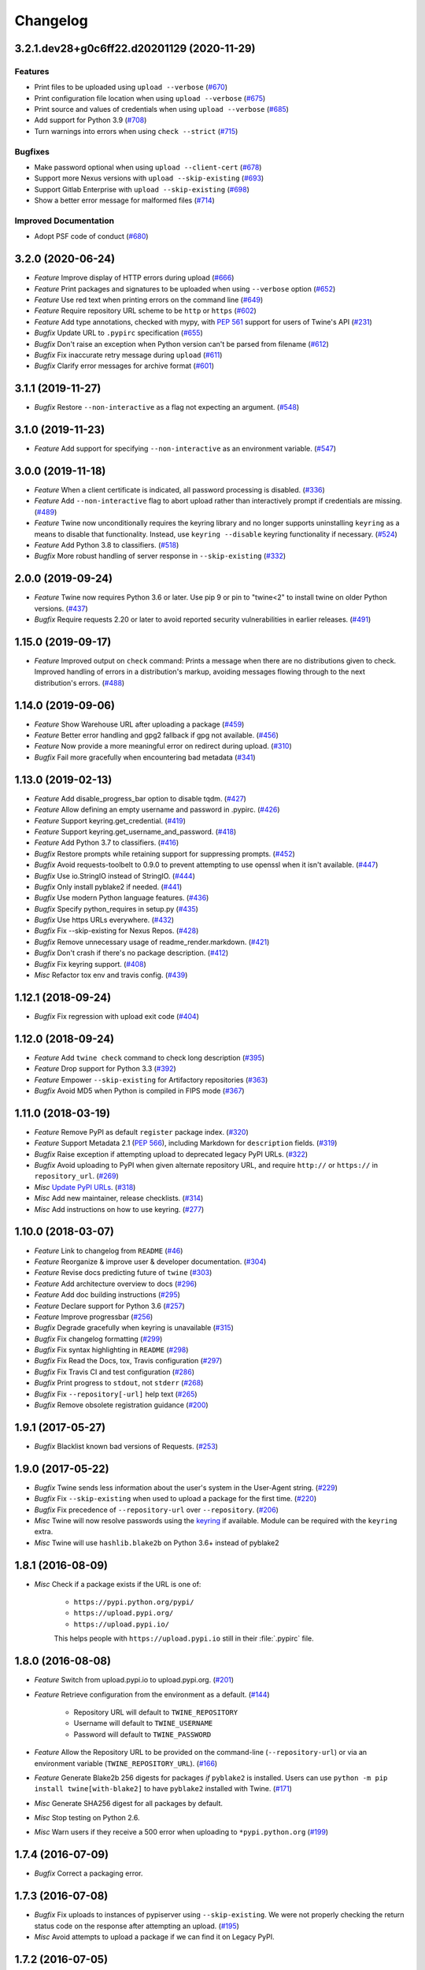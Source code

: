 =========
Changelog
=========

.. towncrier release notes start

3.2.1.dev28+g0c6ff22.d20201129 (2020-11-29)
-------------------------------------------

Features
^^^^^^^^

- Print files to be uploaded using ``upload --verbose`` (`#670 <https://github.com/pypa/twine/issues/670>`_)
- Print configuration file location when using ``upload --verbose`` (`#675 <https://github.com/pypa/twine/issues/675>`_)
- Print source and values of credentials when using ``upload --verbose`` (`#685 <https://github.com/pypa/twine/issues/685>`_)
- Add support for Python 3.9 (`#708 <https://github.com/pypa/twine/issues/708>`_)
- Turn warnings into errors when using ``check --strict`` (`#715 <https://github.com/pypa/twine/issues/715>`_)


Bugfixes
^^^^^^^^

- Make password optional when using ``upload --client-cert`` (`#678 <https://github.com/pypa/twine/issues/678>`_)
- Support more Nexus versions with ``upload --skip-existing`` (`#693 <https://github.com/pypa/twine/issues/693>`_)
- Support Gitlab Enterprise with ``upload --skip-existing`` (`#698 <https://github.com/pypa/twine/issues/698>`_)
- Show a better error message for malformed files (`#714 <https://github.com/pypa/twine/issues/714>`_)


Improved Documentation
^^^^^^^^^^^^^^^^^^^^^^

- Adopt PSF code of conduct (`#680 <https://github.com/pypa/twine/issues/680>`_)


3.2.0 (2020-06-24)
------------------

- *Feature* Improve display of HTTP errors during upload (`#666 <https://github.com/pypa/twine/issues/666>`_)
- *Feature* Print packages and signatures to be uploaded when using ``--verbose`` option (`#652 <https://github.com/pypa/twine/issues/652>`_)
- *Feature* Use red text when printing errors on the command line (`#649 <https://github.com/pypa/twine/issues/649>`_)
- *Feature* Require repository URL scheme to be ``http`` or ``https`` (`#602 <https://github.com/pypa/twine/issues/602>`_)
- *Feature* Add type annotations, checked with mypy, with :pep:`561` support for users of Twine's API (`#231 <https://github.com/pypa/twine/issues/231>`_)
- *Bugfix* Update URL to ``.pypirc`` specification (`#655 <https://github.com/pypa/twine/issues/655>`_)
- *Bugfix* Don't raise an exception when Python version can't be parsed from filename (`#612 <https://github.com/pypa/twine/issues/612>`_)
- *Bugfix* Fix inaccurate retry message during ``upload`` (`#611 <https://github.com/pypa/twine/issues/611>`_)
- *Bugfix* Clarify error messages for archive format (`#601 <https://github.com/pypa/twine/issues/601>`_)

3.1.1 (2019-11-27)
------------------

- *Bugfix* Restore ``--non-interactive`` as a flag not expecting an argument. (`#548 <https://github.com/pypa/twine/issues/548>`_)

3.1.0 (2019-11-23)
------------------

- *Feature* Add support for specifying ``--non-interactive`` as an environment variable. (`#547 <https://github.com/pypa/twine/issues/547>`_)

3.0.0 (2019-11-18)
------------------

- *Feature* When a client certificate is indicated, all password processing is disabled. (`#336 <https://github.com/pypa/twine/issues/336>`_)
- *Feature* Add ``--non-interactive`` flag to abort upload rather than interactively prompt if credentials are missing. (`#489 <https://github.com/pypa/twine/issues/489>`_)
- *Feature* Twine now unconditionally requires the keyring library and no longer supports uninstalling ``keyring`` as a means to disable that functionality. Instead, use ``keyring --disable`` keyring functionality if necessary. (`#524 <https://github.com/pypa/twine/issues/524>`_)
- *Feature* Add Python 3.8 to classifiers. (`#518 <https://github.com/pypa/twine/issues/518>`_)
- *Bugfix* More robust handling of server response in ``--skip-existing`` (`#332 <https://github.com/pypa/twine/issues/332>`_)

2.0.0 (2019-09-24)
------------------

- *Feature* Twine now requires Python 3.6 or later. Use pip 9 or pin to "twine<2" to install twine on older Python versions. (`#437 <https://github.com/pypa/twine/issues/437>`_)
- *Bugfix* Require requests 2.20 or later to avoid reported security vulnerabilities in earlier releases. (`#491 <https://github.com/pypa/twine/issues/491>`_)

1.15.0 (2019-09-17)
-------------------

- *Feature* Improved output on ``check`` command: Prints a message when there are no distributions given to check. Improved handling of errors in a distribution's markup, avoiding messages flowing through to the next distribution's errors. (`#488 <https://github.com/pypa/twine/issues/488>`_)

1.14.0 (2019-09-06)
-------------------

- *Feature* Show Warehouse URL after uploading a package (`#459 <https://github.com/pypa/twine/issues/459>`_)
- *Feature* Better error handling and gpg2 fallback if gpg not available. (`#456 <https://github.com/pypa/twine/issues/456>`_)
- *Feature* Now provide a more meaningful error on redirect during upload. (`#310 <https://github.com/pypa/twine/issues/310>`_)
- *Bugfix* Fail more gracefully when encountering bad metadata (`#341 <https://github.com/pypa/twine/issues/341>`_)

1.13.0 (2019-02-13)
-------------------

- *Feature* Add disable_progress_bar option to disable tqdm. (`#427 <https://github.com/pypa/twine/issues/427>`_)
- *Feature* Allow defining an empty username and password in .pypirc. (`#426 <https://github.com/pypa/twine/issues/426>`_)
- *Feature* Support keyring.get_credential. (`#419 <https://github.com/pypa/twine/issues/419>`_)
- *Feature* Support keyring.get_username_and_password. (`#418 <https://github.com/pypa/twine/issues/418>`_)
- *Feature* Add Python 3.7 to classifiers. (`#416 <https://github.com/pypa/twine/issues/416>`_)
- *Bugfix* Restore prompts while retaining support for suppressing prompts. (`#452 <https://github.com/pypa/twine/issues/452>`_)
- *Bugfix* Avoid requests-toolbelt to 0.9.0 to prevent attempting to use openssl when it isn't available. (`#447 <https://github.com/pypa/twine/issues/447>`_)
- *Bugfix* Use io.StringIO instead of StringIO. (`#444 <https://github.com/pypa/twine/issues/444>`_)
- *Bugfix* Only install pyblake2 if needed. (`#441 <https://github.com/pypa/twine/issues/441>`_)
- *Bugfix* Use modern Python language features. (`#436 <https://github.com/pypa/twine/issues/436>`_)
- *Bugfix* Specify python_requires in setup.py (`#435 <https://github.com/pypa/twine/issues/435>`_)
- *Bugfix* Use https URLs everywhere. (`#432 <https://github.com/pypa/twine/issues/432>`_)
- *Bugfix* Fix --skip-existing for Nexus Repos. (`#428 <https://github.com/pypa/twine/issues/428>`_)
- *Bugfix* Remove unnecessary usage of readme_render.markdown. (`#421 <https://github.com/pypa/twine/issues/421>`_)
- *Bugfix* Don't crash if there's no package description. (`#412 <https://github.com/pypa/twine/issues/412>`_)
- *Bugfix* Fix keyring support. (`#408 <https://github.com/pypa/twine/issues/408>`_)
- *Misc* Refactor tox env and travis config. (`#439 <https://github.com/pypa/twine/issues/439>`_)

1.12.1 (2018-09-24)
-------------------

- *Bugfix* Fix regression with upload exit code (`#404 <https://github.com/pypa/twine/issues/404>`_)

1.12.0 (2018-09-24)
-------------------

- *Feature* Add ``twine check`` command to check long description (`#395 <https://github.com/pypa/twine/issues/395>`_)
- *Feature* Drop support for Python 3.3 (`#392 <https://github.com/pypa/twine/issues/392>`_)
- *Feature* Empower ``--skip-existing`` for Artifactory repositories (`#363 <https://github.com/pypa/twine/issues/363>`_)
- *Bugfix* Avoid MD5 when Python is compiled in FIPS mode (`#367 <https://github.com/pypa/twine/issues/367>`_)

1.11.0 (2018-03-19)
-------------------

- *Feature* Remove PyPI as default ``register`` package index. (`#320 <https://github.com/pypa/twine/issues/320>`_)
- *Feature* Support Metadata 2.1 (:pep:`566`), including Markdown for ``description`` fields. (`#319 <https://github.com/pypa/twine/issues/319>`_)
- *Bugfix* Raise exception if attempting upload to deprecated legacy PyPI URLs. (`#322 <https://github.com/pypa/twine/issues/322>`_)
- *Bugfix* Avoid uploading to PyPI when given alternate repository URL, and require ``http://`` or ``https://`` in ``repository_url``. (`#269 <https://github.com/pypa/twine/issues/269>`_)
- *Misc* `Update PyPI URLs <https://packaging.python.org/guides/migrating-to-pypi-org/>`_. (`#318 <https://github.com/pypa/twine/issues/318>`_)
- *Misc* Add new maintainer, release checklists. (`#314 <https://github.com/pypa/twine/issues/314>`_)
- *Misc* Add instructions on how to use keyring. (`#277 <https://github.com/pypa/twine/issues/277>`_)

1.10.0 (2018-03-07)
-------------------

- *Feature* Link to changelog from ``README`` (`#46 <https://github.com/pypa/twine/issues/46>`_)
- *Feature* Reorganize & improve user & developer documentation. (`#304 <https://github.com/pypa/twine/issues/304>`_)
- *Feature* Revise docs predicting future of ``twine`` (`#303 <https://github.com/pypa/twine/issues/303>`_)
- *Feature* Add architecture overview to docs (`#296 <https://github.com/pypa/twine/issues/296>`_)
- *Feature* Add doc building instructions (`#295 <https://github.com/pypa/twine/issues/295>`_)
- *Feature* Declare support for Python 3.6 (`#257 <https://github.com/pypa/twine/issues/257>`_)
- *Feature* Improve progressbar (`#256 <https://github.com/pypa/twine/issues/256>`_)
- *Bugfix* Degrade gracefully when keyring is unavailable (`#315 <https://github.com/pypa/twine/issues/315>`_)
- *Bugfix* Fix changelog formatting (`#299 <https://github.com/pypa/twine/issues/299>`_)
- *Bugfix* Fix syntax highlighting in ``README`` (`#298 <https://github.com/pypa/twine/issues/298>`_)
- *Bugfix* Fix Read the Docs, tox, Travis configuration (`#297 <https://github.com/pypa/twine/issues/297>`_)
- *Bugfix* Fix Travis CI and test configuration (`#286 <https://github.com/pypa/twine/issues/286>`_)
- *Bugfix* Print progress to ``stdout``, not ``stderr`` (`#268 <https://github.com/pypa/twine/issues/268>`_)
- *Bugfix* Fix ``--repository[-url]`` help text (`#265 <https://github.com/pypa/twine/issues/265>`_)
- *Bugfix* Remove obsolete registration guidance (`#200 <https://github.com/pypa/twine/issues/200>`_)

1.9.1 (2017-05-27)
------------------

- *Bugfix* Blacklist known bad versions of Requests. (`#253 <https://github.com/pypa/twine/issues/253>`_)

1.9.0 (2017-05-22)
------------------

- *Bugfix* Twine sends less information about the user's system in the User-Agent string. (`#229 <https://github.com/pypa/twine/issues/229>`_)
- *Bugfix* Fix ``--skip-existing`` when used to upload a package for the first time. (`#220 <https://github.com/pypa/twine/issues/220>`_)
- *Bugfix* Fix precedence of ``--repository-url`` over ``--repository``. (`#206 <https://github.com/pypa/twine/issues/206>`_)
- *Misc* Twine will now resolve passwords using the `keyring <https://pypi.org/project/keyring/>`_ if available. Module can be required with the ``keyring`` extra.
- *Misc* Twine will use ``hashlib.blake2b`` on Python 3.6+ instead of pyblake2

1.8.1 (2016-08-09)
------------------

- *Misc* Check if a package exists if the URL is one of:

    * ``https://pypi.python.org/pypi/``
    * ``https://upload.pypi.org/``
    * ``https://upload.pypi.io/``

    This helps people with ``https://upload.pypi.io`` still in their
    :file:`.pypirc` file.


1.8.0 (2016-08-08)
------------------

- *Feature* Switch from upload.pypi.io to upload.pypi.org. (`#201 <https://github.com/pypa/twine/issues/201>`_)
- *Feature* Retrieve configuration from the environment as a default. (`#144 <https://github.com/pypa/twine/issues/144>`_)

    * Repository URL will default to ``TWINE_REPOSITORY``
    * Username will default to ``TWINE_USERNAME``
    * Password will default to ``TWINE_PASSWORD``

- *Feature* Allow the Repository URL to be provided on the command-line (``--repository-url``) or via an environment variable (``TWINE_REPOSITORY_URL``). (`#166 <https://github.com/pypa/twine/issues/166>`_)
- *Feature* Generate Blake2b 256 digests for packages *if* ``pyblake2`` is installed. Users can use ``python -m pip install twine[with-blake2]`` to have ``pyblake2`` installed with Twine. (`#171 <https://github.com/pypa/twine/issues/171>`_)
- *Misc* Generate SHA256 digest for all packages by default.
- *Misc* Stop testing on Python 2.6.
- *Misc* Warn users if they receive a 500 error when uploading to ``*pypi.python.org`` (`#199 <https://github.com/pypa/twine/issues/199>`_)

1.7.4 (2016-07-09)
------------------

- *Bugfix* Correct a packaging error.

1.7.3 (2016-07-08)
------------------

- *Bugfix* Fix uploads to instances of pypiserver using ``--skip-existing``. We were not properly checking the return status code on the response after attempting an upload. (`#195 <https://github.com/pypa/twine/issues/195>`_)
- *Misc* Avoid attempts to upload a package if we can find it on Legacy PyPI.

1.7.2 (2016-07-05)
------------------

- *Bugfix* Fix issue where we were checking the existence of packages even if the user didn't specify ``--skip-existing``. (`#189 <https://github.com/pypa/twine/issues/189>`_) (`#191 <https://github.com/pypa/twine/issues/191>`_)

1.7.1 (2016-07-05)
------------------

- *Bugfix* Clint was not specified in the wheel metadata as a dependency. (`#187 <https://github.com/pypa/twine/issues/187>`_)

1.7.0 (2016-07-04)
------------------

- *Feature* Support ``--cert`` and ``--client-cert`` command-line flags and config file options for feature parity with pip. This allows users to verify connections to servers other than PyPI (e.g., local package repositories) with different certificates. (`#142 <https://github.com/pypa/twine/issues/142>`_)
- *Feature* Add progress bar to uploads. (`#152 <https://github.com/pypa/twine/issues/152>`_)
- *Feature* Allow ``--skip-existing`` to work for 409 status codes. (`#162 <https://github.com/pypa/twine/issues/162>`_)
- *Feature* Implement retries when the CDN in front of PyPI gives us a 5xx error. (`#167 <https://github.com/pypa/twine/issues/167>`_)
- *Feature* Switch Twine to upload to pypi.io instead of pypi.python.org. (`#177 <https://github.com/pypa/twine/issues/177>`_)
- *Bugfix* Allow passwords to have ``%``\ s in them. (`#186 <https://github.com/pypa/twine/issues/186>`_)

1.6.5 (2015-12-16)
------------------

- *Bugfix* Bump requests-toolbelt version to ensure we avoid ConnectionErrors (`#155 <https://github.com/pypa/twine/issues/155>`_)

1.6.4 (2015-10-27)
------------------

- *Bugfix* Paths with hyphens in them break the Wheel regular expression. (`#145 <https://github.com/pypa/twine/issues/145>`_)
- *Bugfix* Exception while accessing the ``repository`` key (sic) when raising a redirect exception. (`#146 <https://github.com/pypa/twine/issues/146>`_)

1.6.3 (2015-10-05)
------------------

- *Bugfix* Fix uploading signatures causing a 500 error after large file support was added. (`#137 <https://github.com/pypa/twine/issues/137>`_, `#140 <https://github.com/pypa/twine/issues/140>`_)

1.6.2 (2015-09-28)
------------------

- *Bugfix* Upload signatures with packages appropriately (`#132 <https://github.com/pypa/twine/issues/132>`_)

    As part of the refactor for the 1.6.0 release, we were using the wrong
    name to find the signature file.

    This also uncovered a bug where if you're using twine in a situation where
    ``*`` is not expanded by your shell, we might also miss uploading
    signatures to PyPI. Both were fixed as part of this.


1.6.1 (2015-09-18)
------------------

- *Bugfix* Fix signing support for uploads (`#130 <https://github.com/pypa/twine/issues/130>`_)

1.6.0 (2015-09-14)
------------------

- *Feature* Allow the user to specify the location of their :file:`.pypirc` (`#97 <https://github.com/pypa/twine/issues/97>`_)
- *Feature* Support registering new packages with ``twine register`` (`#8 <https://github.com/pypa/twine/issues/8>`_)
- *Feature* Add the ``--skip-existing`` flag to ``twine upload`` to allow users to skip releases that already exist on PyPI. (`#115 <https://github.com/pypa/twine/issues/115>`_)
- *Feature* Upload wheels first to PyPI (`#106 <https://github.com/pypa/twine/issues/106>`_)
- *Feature* Large file support via the ``requests-toolbelt`` (`#104 <https://github.com/pypa/twine/issues/104>`_)
- *Bugfix* Raise an exception on redirects (`#92 <https://github.com/pypa/twine/issues/92>`_)
- *Bugfix* Work around problems with Windows when using ``getpass.getpass`` (`#116 <https://github.com/pypa/twine/issues/116>`_)
- *Bugfix* Warnings triggered by pkginfo searching for ``PKG-INFO`` files should no longer be user visible. (`#114 <https://github.com/pypa/twine/issues/114>`_)
- *Bugfix* Provide more helpful messages if :file:`.pypirc` is out of date. (`#111 <https://github.com/pypa/twine/issues/111>`_)

1.5.0 (2015-03-10)
------------------

- *Feature* Support commands not named "gpg" for signing (`#29 <https://github.com/pypa/twine/issues/29>`_)
- *Bugfix* Display information about the version of setuptools installed (`#85 <https://github.com/pypa/twine/issues/85>`_)
- *Bugfix* Support deprecated pypirc file format (`#61 <https://github.com/pypa/twine/issues/61>`_)
- *Misc* Add lower-limit to requests dependency

1.4.0 (2014-12-12)
------------------

- *Feature* Switch to a git style dispatching for the commands to enable simpler commands and programmatic invocation. (`#6 <https://github.com/pypa/twine/issues/6>`_)
- *Feature* Parse :file:`~/.pypirc` ourselves and use ``subprocess`` instead of the ``distutils.spawn`` module. (`#13 <https://github.com/pypa/twine/issues/13>`_)
- *Bugfix* Expand globs and check for existence of dists to upload (`#65 <https://github.com/pypa/twine/issues/65>`_)
- *Bugfix* Fix issue uploading packages with ``_``\ s in the name (`#47 <https://github.com/pypa/twine/issues/47>`_)
- *Bugfix* List registered commands in help text (`#34 <https://github.com/pypa/twine/issues/34>`_)
- *Bugfix* Use ``pkg_resources`` to load registered commands (`#32 <https://github.com/pypa/twine/issues/32>`_)
- *Bugfix* Prevent ResourceWarning from being shown (`#28 <https://github.com/pypa/twine/issues/28>`_)
- *Bugfix* Add support for uploading Windows installers (`#26 <https://github.com/pypa/twine/issues/26>`_)

1.3.0 (2014-03-31)
------------------

- *Feature* Additional functionality.

1.2.2 (2013-10-03)
------------------

- *Feature* Basic functionality.
